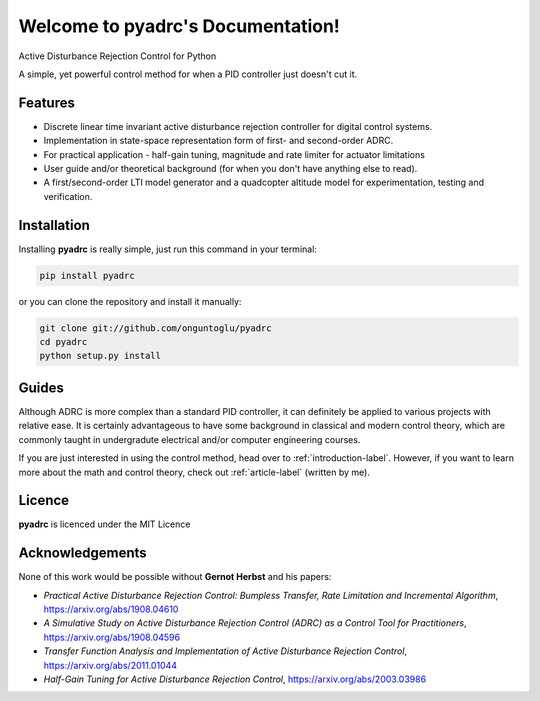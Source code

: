 ==================================
Welcome to pyadrc's Documentation!
==================================


.. image:: https://img.shields.io/pypi/v/pyadrc.svg
        :target: https://pypi.python.org/pypi/pyadrc

.. image:: https://www.travis-ci.com/onguntoglu/pyadrc.svg?branch=master
    :target: https://www.travis-ci.com/onguntoglu/pyadrc

.. image:: https://readthedocs.org/projects/pyadrc/badge/?version=latest
        :target: https://pyadrc.readthedocs.io/en/latest/?badge=latest
        :alt: Documentation Status

.. image:: https://codecov.io/gh/onguntoglu/pyadrc/branch/master/graph/badge.svg?token=V8WT0V43QD
      :target: https://codecov.io/gh/onguntoglu/pyadrc
      :alt: Codecov

.. image:: https://img.shields.io/github/license/onguntoglu/pyadrc.svg
        :target: https://github.com/onguntoglu/pyadrc/blob/master/LICENSE
        :alt: Licence

.. image:: https://pepy.tech/badge/pyadrc
        :target: https://pepy.tech/project/pyadrc
        :alt: Downloads


Active Disturbance Rejection Control for Python


A simple, yet powerful control method for when a PID controller just doesn't cut it.


Features
--------

* Discrete linear time invariant active disturbance rejection controller for digital control systems.
* Implementation in state-space representation form of first- and second-order ADRC.
* For practical application - half-gain tuning, magnitude and rate limiter for actuator limitations
* User guide and/or theoretical background (for when you don't have anything else to read).
* A first/second-order LTI model generator and a quadcopter altitude model for experimentation, testing and verification.


Installation
------------

Installing **pyadrc** is really simple, just run this command in your terminal:

.. code-block:: bash

        pip install pyadrc

or you can clone the repository and install it manually:

.. code-block:: bash

        git clone git://github.com/onguntoglu/pyadrc
        cd pyadrc
        python setup.py install


Guides
------

Although ADRC is more complex than a standard PID controller, it can definitely be applied to various projects with relative ease. It is certainly advantageous to have some background in classical and modern control theory, which are commonly taught in undergradute electrical and/or computer engineering courses.

If you are just interested in using the control method, head over to :ref:`introduction-label`. However, if you want to learn more about the math and control theory, check out :ref:`article-label` (written by me).


Licence
-------

**pyadrc** is licenced under the MIT Licence


Acknowledgements
----------------

None of this work would be possible without **Gernot Herbst** and his papers:

* *Practical Active Disturbance Rejection Control: Bumpless Transfer, Rate Limitation and Incremental Algorithm*, https://arxiv.org/abs/1908.04610
* *A Simulative Study on Active Disturbance Rejection Control (ADRC) as a Control Tool for Practitioners*, https://arxiv.org/abs/1908.04596
* *Transfer Function Analysis and Implementation of Active Disturbance Rejection Control*, https://arxiv.org/abs/2011.01044
* *Half-Gain Tuning for Active Disturbance Rejection Control*, https://arxiv.org/abs/2003.03986